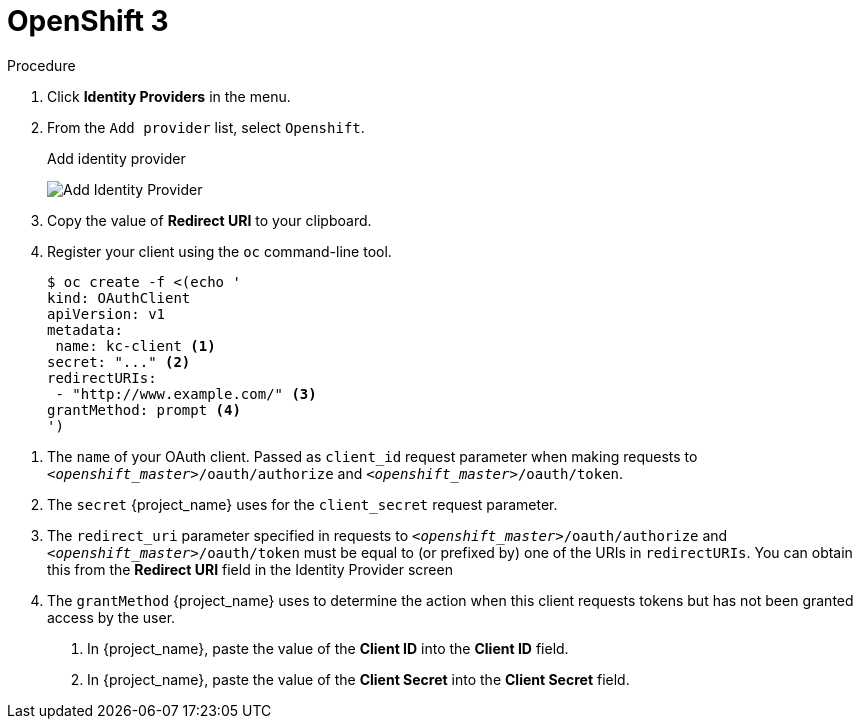 
= OpenShift 3

.Procedure
. Click *Identity Providers* in the menu.
. From the `Add provider` list, select `Openshift`.
+
.Add identity provider
image:openshift-add-identity-provider.png[Add Identity Provider]
+
. Copy the value of *Redirect URI* to your clipboard.
. Register your client using the `oc` command-line tool.
+
[source,subs="attributes+"]
----
$ oc create -f <(echo '
kind: OAuthClient
apiVersion: v1
metadata:
 name: kc-client <1>
secret: "..." <2>
redirectURIs:
 - "http://www.example.com/" <3>
grantMethod: prompt <4>
')
----

<1> The `name` of your OAuth client. Passed as `client_id` request parameter when making requests to `_<openshift_master>_/oauth/authorize` and `_<openshift_master>_/oauth/token`.
<2> The `secret` {project_name} uses for the `client_secret` request parameter.
<3> The `redirect_uri` parameter specified in requests to `_<openshift_master>_/oauth/authorize` and `_<openshift_master>_/oauth/token` must be equal to (or prefixed by) one of the URIs in `redirectURIs`. You can obtain this from the *Redirect URI* field in the Identity Provider screen
<4> The `grantMethod` {project_name} uses to determine the action when this client requests tokens but has not been granted access by the user.
+
. In {project_name}, paste the value of the *Client ID* into the *Client ID* field.
. In {project_name}, paste the value of the *Client Secret* into the *Client Secret* field.
ifeval::[{project_community}==true]
. Click *Add*.
endif::[]
ifeval::[{project_product}==true]
. Click *Save*.
endif::[]

